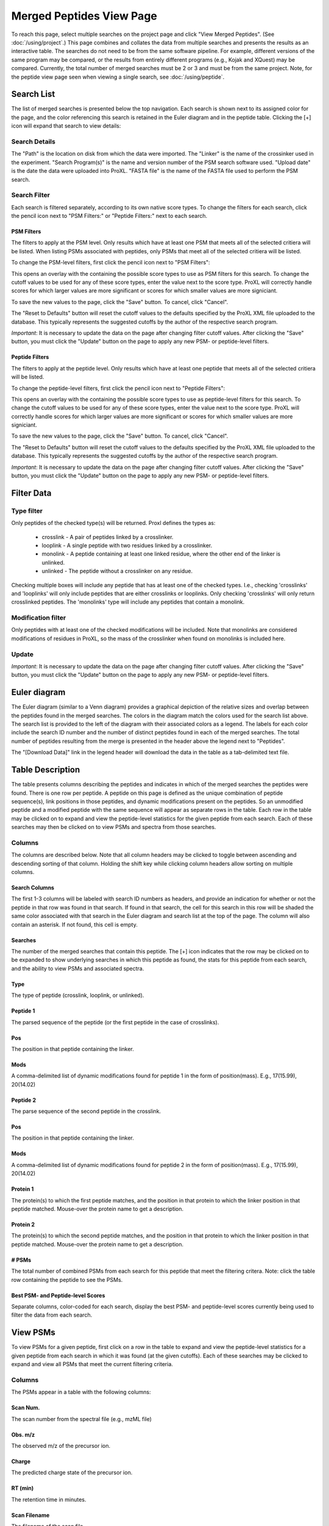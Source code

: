 ====================================
Merged Peptides View Page
====================================

.. image:: /images/merged-peptide-page.png

To reach this page, select multiple searches on the project page and click
"View Merged Peptides". (See :doc:`/using/project`.) This page combines and collates
the data from multiple searches and presents the results as an interactive table.
The searches do not need to be from the same software pipeline. For example,
different versions of the same program may be compared, or the results from
entirely different programs (e.g., Kojak and XQuest) may be compared. Currently,
the total number of merged searches must be 2 or 3 and must be from the same
project. Note, for the peptide view page seen when viewing a single search,
see :doc:`/using/peptide`.

Search List
=========================
The list of merged searches is presented below the top navigation. Each search
is shown next to its assigned color for the page, and the color referencing
this search is retained in the Euler diagram and in the peptide table. Clicking the
[+] icon will expand that search to view details:

Search Details
---------------------------
The "Path" is the location on disk from which the data were imported. The "Linker" is the
name of the crossinker used in the experiment. "Search Program(s)" is the name and
version number of the PSM search software used. "Upload date" is the date the data were
uploaded into ProXL. "FASTA file" is the name of the FASTA file used to perform the
PSM search.

Search Filter
---------------------------
Each search is filtered separately, according to its own native score types. To change the filters
for each search, click the pencil icon next to "PSM Filters:" or "Peptide Filters:" next to each search.

PSM Filters
^^^^^^^^^^^^^^^^^^^^^^^^^^^
The filters to apply at the PSM level. Only results which have at least one PSM that meets all of the selected
critiera will be listed. When listing PSMs associated with peptides, only PSMs that meet all of the selected
critiera will be listed.

To change the PSM-level filters, first click the pencil icon next to "PSM Filters":

.. image:: /images/filter-change-psm-filter-merged.png

This opens an overlay with the containing the possible score types to use as PSM filters for this search. To change
the cutoff values to be used for any of these score types, enter the value next to the score type. ProXL will correctly
handle scores for which larger values are more significant or scores for which smaller values are more signiciant.

.. image:: /images/filter-change-psm-filter2.png

To save the new values to the page, click the "Save" button. To cancel, click "Cancel".

The "Reset to Defaults" button will reset the cutoff values to the defaults specified by the ProXL XML file uploaded
to the database. This typically represents the suggested cutoffs by the author of the respective search program.

*Important*: It is necessary to update the data on the page after changing filter cutoff values. After clicking
the "Save" button, you must click the "Update" button on the page to apply any new PSM- or peptide-level
filters.

.. image:: /images/filter-update-from-database-merged.png


Peptide Filters
^^^^^^^^^^^^^^^^^^^^^^^^^^^
The filters to apply at the peptide level. Only results which have at least one peptide that meets all of the selected
critiera will be listed.

To change the peptide-level filters, first click the pencil icon next to "Peptide Filters":

.. image:: /images/filter-change-peptide-filter-merged.png

This opens an overlay with the containing the possible score types to use as peptide-level filters for this search. To change
the cutoff values to be used for any of these score types, enter the value next to the score type. ProXL will correctly
handle scores for which larger values are more significant or scores for which smaller values are more signiciant.

.. image:: /images/filter-change-peptide-filter2.png

To save the new values to the page, click the "Save" button. To cancel, click "Cancel".

The "Reset to Defaults" button will reset the cutoff values to the defaults specified by the ProXL XML file uploaded
to the database. This typically represents the suggested cutoffs by the author of the respective search program.

*Important*: It is necessary to update the data on the page after changing filter cutoff values. After clicking
the "Save" button, you must click the "Update" button on the page to apply any new PSM- or peptide-level
filters.

.. image:: /images/filter-update-from-database-merged.png

Filter Data
=========================

Type filter
-------------------------
Only peptides of the checked type(s) will be returned. Proxl defines the types as:

	* crosslink - A pair of peptides linked by a crosslinker.
	* looplink - A single peptide with two residues linked by a crosslinker.
	* monolink - A peptide containing at least one linked residue, where the other end of the linker is unlinked.
	* unlinked - The peptide without a crosslinker on any residue.

Checking multiple boxes will include any peptide that has at least one of the checked types.
I.e., checking 'crosslinks' and 'looplinks' will only include peptides that are either
crosslinks or looplinks. Only checking 'crosslinks' will only return crosslinked peptides.
The 'monolinks' type will include any peptides that contain a monolink.


Modification filter
-------------------------
Only peptides with at least one of the checked modifications will be included. Note that monolinks
are considered modifications of residues in ProXL, so the mass of the crosslinker when found
on monolinks is included here.

Update
-------------------------
*Important*: It is necessary to update the data on the page after changing filter cutoff values. After clicking
the "Save" button, you must click the "Update" button on the page to apply any new PSM- or peptide-level
filters.

.. image:: /images/filter-update-from-database-merged.png

Euler diagram
======================================
.. image:: /images/merged-peptide-euler-diagram.png

The Euler diagram (similar to a Venn diagram) provides a graphical depiction of the
relative sizes and overlap
between the peptides found in the merged searches. The colors in the diagram match
the colors used for the search list above. The search list is provided  to the
left of the diagram with their associated colors as a legend. The labels for each
color include the search ID number and the number of distinct peptides found in each
of the merged searches. The total number of peptides resulting from the merge is presented
in the header above the legend next to "Peptides".

The "[Download Data]" link in the legend header will download the data in the table as a
tab-delimited text file.

Table Description
=========================
The table presents columns describing the peptides and indicates in which of the merged searches
the peptides were found. There is one row per peptide. A peptide on this page is defined as the
unique combination of peptide sequence(s), link positions in those peptides, and dynamic modifications
present on the peptides. So an unmodified peptide and a modified peptide with the same sequence will
appear as separate rows in the table. Each row in the table may be clicked on to expand and view
the peptide-level statistics for the given peptide from each search. Each of these searches may
then be clicked on to view PSMs and spectra from those searches.

Columns
-------------------------
The columns are described below. Note that all column headers may be clicked to toggle between ascending and
descending sorting of that column. Holding the shift key while clicking column headers allow sorting on
multiple columns.

Search Columns
^^^^^^^^^^^^^^^^^^^^^^^^^
The first 1-3 columns will be labeled with search ID numbers as headers, and provide an indication for
whether or not the peptide in that row was found in that search. If found in that search, the cell for
this search in this row will be shaded the same color associated with that search in the Euler diagram
and search list at the top of the page. The column will also contain an asterisk. If not found, this
cell is empty.

Searches
^^^^^^^^^^^^^^^^^^^^^^^^^
The number of the merged searches that contain this peptide. The [+] icon indicates that the row may be clicked on to
be expanded to show underlying searches in which this peptide as found, the stats for this peptide from each
search, and the ability to view PSMs and associated spectra.

Type
^^^^^^^^^^^^^^^^^^^^^^^^^
The type of peptide (crosslink, looplink, or unlinked).

Peptide 1
^^^^^^^^^^^^^^^^^^^^^^^^^
The parsed sequence of the peptide (or the first peptide in the case of crosslinks).

Pos
^^^^^^^^^^^^^^^^^^^^^^^^^
The position in that peptide containing the linker.

Mods
^^^^^^^^^^^^^^^^^^^^^^^^^
A comma-delimited list of dynamic modifications found for peptide 1 in the form of position(mass).
E.g., 17(15.99), 20(14.02)

Peptide 2
^^^^^^^^^^^^^^^^^^^^^^^^^
The parse sequence of the second peptide in the crosslink.

Pos
^^^^^^^^^^^^^^^^^^^^^^^^^
The position in that peptide containing the linker.

Mods
^^^^^^^^^^^^^^^^^^^^^^^^^
A comma-delimited list of dynamic modifications found for peptide 2 in the form of position(mass).
E.g., 17(15.99), 20(14.02)

Protein 1
^^^^^^^^^^^^^^^^^^^^^^^^^
The protein(s) to which the first peptide matches, and the position in that
protein to which the linker position in that peptide matched. Mouse-over
the protein name to get a description.

Protein 2
^^^^^^^^^^^^^^^^^^^^^^^^^
The protein(s) to which the second peptide matches, and the position in that
protein to which the linker position in that peptide matched. Mouse-over
the protein name to get a description.

# PSMs
^^^^^^^^^^^^^^^^^^^^^^^^^
The total number of combined PSMs from each search for this peptide that meet the filtering critera. Note: click
the table row containing the peptide to see the PSMs.

Best PSM- and Peptide-level Scores
^^^^^^^^^^^^^^^^^^^^^^^^^^^^^^^^^^^
Separate columns, color-coded for each search, display the best PSM- and peptide-level scores currently being used to filter the data from each search.

View PSMs
=========================
To view PSMs for a given peptide, first click on a row in the table to expand and view the peptide-level statistics for a given
peptide from each search in which it was found (at the given cutoffs). Each of these searches may be clicked to expand and view all
PSMs that meet the current filtering criteria.

Columns
-------------------------
The PSMs appear in a table with the following columns:

Scan Num.
^^^^^^^^^^^^^^^^^^^^^^^^^
The scan number from the spectral file (e.g., mzML file)

Obs. m/z
^^^^^^^^^^^^^^^^^^^^^^^^^
The observed m/z of the precursor ion.

Charge
^^^^^^^^^^^^^^^^^^^^^^^^^
The predicted charge state of the precursor ion.

RT (min)
^^^^^^^^^^^^^^^^^^^^^^^^^
The retention time in minutes.

Scan Filename
^^^^^^^^^^^^^^^^^^^^^^^^^
The filename of the scan file.

Scores
^^^^^^^^^^^^^^^^^^^^^^^^^
A column for each PSM-level score from the respective search.


View Spectra
-------------------------
The annotated mass spectrum may be viewed for any PSM by clicking the "View Spectrum" link. For help on our
spectrum viewer, see the :doc:`/using/spectrum-viewer` page.

Sort Data
=========================
All column headers may be clicked to toggle between ascending and
descending sorting of that column. Holding the shift key while clicking column headers allow sorting on
multiple columns.

Download Data
=========================
Clicking the [Download Data] link in the header of the Euler diagram will download the shown data as a tab-delimited text file.
